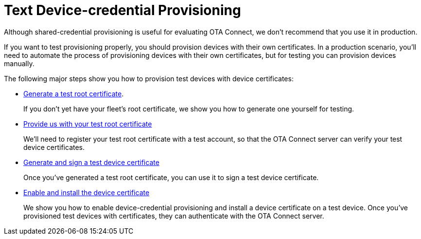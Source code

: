 = Text Device-credential Provisioning

Although shared-credential provisioning is useful for evaluating OTA Connect, we don't recommend that you use it in production.

If you want to test provisioning properly, you should provision devices with their own certificates. In a production scenario, you'll need to automate the process of provisioning devices with their own certificates, but for testing you can provision devices manually.

The following major steps show you how to provision test devices with device certificates:

* xref:generate-selfsigned-root.adoc[Generate a test root certificate].
+
If you don't yet have your fleet's root certificate, we show you how to generate one yourself for testing.

* xref:provide-testroot-cert.adoc[Provide us with your test root certificate]
+
We'll need to register your test root certificate with a test account, so that the OTA Connect server can verify your test device certificates.

* xref:generatetest-devicecert.adoc[Generate and sign a test device certificate]
+
Once you've generated a test root certificate, you can use it to sign a test device certificate.

* xref:enable-device-cred-provtest.adoc[Enable and install the device certificate]
+
We show you how to enable device-credential provisioning and install a device certificate on a test device. Once you've provisioned test devices with certificates, they can authenticate with the OTA Connect server.